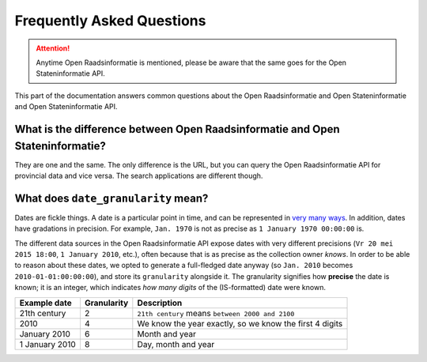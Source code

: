 .. _faq:

Frequently Asked Questions
==========================

.. attention::

   Anytime Open Raadsinformatie is mentioned, please be aware that the same goes for the Open Stateninformatie API.

This part of the documentation answers common questions about the Open Raadsinformatie and Open Stateninformatie and Open Stateninformatie API.

.. _api_names:

What is the difference between Open Raadsinformatie and Open Stateninformatie?
-------------------------------------------------------------------------------

They are  one and the same. The only difference is the URL, but you can query the Open Raadsinformatie API for provincial data and vice versa. The search applications are different though.

.. _date_granularity:

What does ``date_granularity`` mean?
------------------------------------
Dates are fickle things. A date is a particular point in time, and can be represented in `very many ways <http://xkcd.com/1179/>`_. In addition, dates have gradations in precision. For example, ``Jan. 1970`` is not as precise as ``1 January 1970 00:00:00`` is.

The different data sources in the Open Raadsinformatie API expose dates with very different precisions (``Vr 20 mei 2015 18:00``, ``1 January 2010``, etc.), often because that is as precise as the collection owner *knows*. In order to be able to reason about these dates, we opted to generate a full-fledged date anyway (so ``Jan. 2010`` becomes ``2010-01-01:00:00:00``), and store its ``granularity`` alongside it. The granularity signifies how **precise** the date is known; it is an integer, which indicates *how many digits* of the (IS-formatted) date were known.

+----------------+----------------+---------------------------------------------------------+
| Example date   | Granularity    | Description                                             |
+================+================+=========================================================+
| 21th century   | 2              | ``21th century`` means ``between 2000 and 2100``        |
+----------------+----------------+---------------------------------------------------------+
| 2010           | 4              | We know the year exactly, so we know the first 4 digits |
+----------------+----------------+---------------------------------------------------------+
| January 2010   | 6              | Month and year                                          |
+----------------+----------------+---------------------------------------------------------+
| 1 January 2010 | 8              | Day, month and year                                     |
+----------------+----------------+---------------------------------------------------------+
